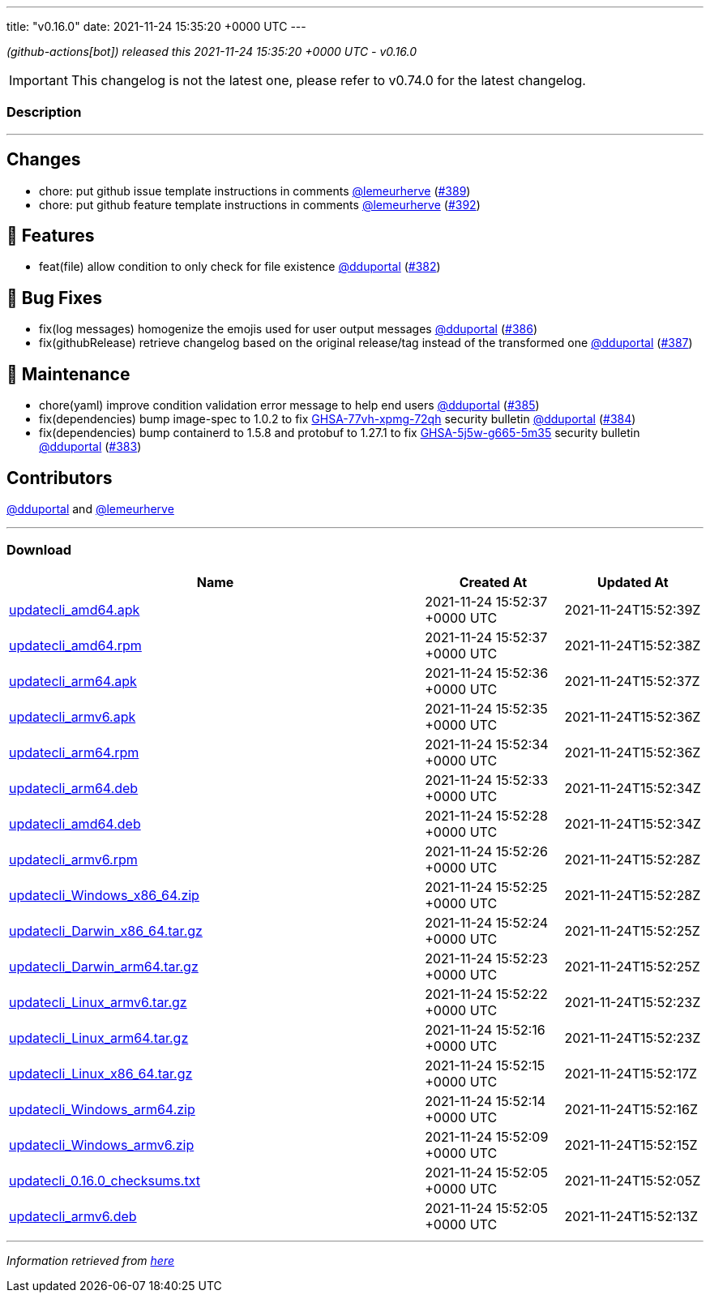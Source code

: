---
title: "v0.16.0"
date: 2021-11-24 15:35:20 +0000 UTC
---

// Disclaimer: this file is generated, do not edit it manually.


__ (github-actions[bot]) released this 2021-11-24 15:35:20 +0000 UTC - v0.16.0__



IMPORTANT: This changelog is not the latest one, please refer to v0.74.0 for the latest changelog.


=== Description

---

++++

<h2>Changes</h2>
<ul>
<li>chore: put github issue template instructions in comments <a class="user-mention notranslate" data-hovercard-type="user" data-hovercard-url="/users/lemeurherve/hovercard" data-octo-click="hovercard-link-click" data-octo-dimensions="link_type:self" href="https://github.com/lemeurherve">@lemeurherve</a> (<a class="issue-link js-issue-link" data-error-text="Failed to load title" data-id="1062265944" data-permission-text="Title is private" data-url="https://github.com/updatecli/updatecli/issues/389" data-hovercard-type="pull_request" data-hovercard-url="/updatecli/updatecli/pull/389/hovercard" href="https://github.com/updatecli/updatecli/pull/389">#389</a>)</li>
<li>chore: put github feature template instructions in comments <a class="user-mention notranslate" data-hovercard-type="user" data-hovercard-url="/users/lemeurherve/hovercard" data-octo-click="hovercard-link-click" data-octo-dimensions="link_type:self" href="https://github.com/lemeurherve">@lemeurherve</a> (<a class="issue-link js-issue-link" data-error-text="Failed to load title" data-id="1062292108" data-permission-text="Title is private" data-url="https://github.com/updatecli/updatecli/issues/392" data-hovercard-type="pull_request" data-hovercard-url="/updatecli/updatecli/pull/392/hovercard" href="https://github.com/updatecli/updatecli/pull/392">#392</a>)</li>
</ul>
<h2>🚀 Features</h2>
<ul>
<li>feat(file) allow condition to only check for file existence <a class="user-mention notranslate" data-hovercard-type="user" data-hovercard-url="/users/dduportal/hovercard" data-octo-click="hovercard-link-click" data-octo-dimensions="link_type:self" href="https://github.com/dduportal">@dduportal</a> (<a class="issue-link js-issue-link" data-error-text="Failed to load title" data-id="1056635415" data-permission-text="Title is private" data-url="https://github.com/updatecli/updatecli/issues/382" data-hovercard-type="pull_request" data-hovercard-url="/updatecli/updatecli/pull/382/hovercard" href="https://github.com/updatecli/updatecli/pull/382">#382</a>)</li>
</ul>
<h2>🐛 Bug Fixes</h2>
<ul>
<li>fix(log messages) homogenize the emojis used for user output messages <a class="user-mention notranslate" data-hovercard-type="user" data-hovercard-url="/users/dduportal/hovercard" data-octo-click="hovercard-link-click" data-octo-dimensions="link_type:self" href="https://github.com/dduportal">@dduportal</a> (<a class="issue-link js-issue-link" data-error-text="Failed to load title" data-id="1059182154" data-permission-text="Title is private" data-url="https://github.com/updatecli/updatecli/issues/386" data-hovercard-type="pull_request" data-hovercard-url="/updatecli/updatecli/pull/386/hovercard" href="https://github.com/updatecli/updatecli/pull/386">#386</a>)</li>
<li>fix(githubRelease) retrieve changelog based on the original release/tag instead of the transformed one <a class="user-mention notranslate" data-hovercard-type="user" data-hovercard-url="/users/dduportal/hovercard" data-octo-click="hovercard-link-click" data-octo-dimensions="link_type:self" href="https://github.com/dduportal">@dduportal</a> (<a class="issue-link js-issue-link" data-error-text="Failed to load title" data-id="1059367263" data-permission-text="Title is private" data-url="https://github.com/updatecli/updatecli/issues/387" data-hovercard-type="pull_request" data-hovercard-url="/updatecli/updatecli/pull/387/hovercard" href="https://github.com/updatecli/updatecli/pull/387">#387</a>)</li>
</ul>
<h2>🧰 Maintenance</h2>
<ul>
<li>chore(yaml) improve condition validation error message to help end users <a class="user-mention notranslate" data-hovercard-type="user" data-hovercard-url="/users/dduportal/hovercard" data-octo-click="hovercard-link-click" data-octo-dimensions="link_type:self" href="https://github.com/dduportal">@dduportal</a> (<a class="issue-link js-issue-link" data-error-text="Failed to load title" data-id="1059175371" data-permission-text="Title is private" data-url="https://github.com/updatecli/updatecli/issues/385" data-hovercard-type="pull_request" data-hovercard-url="/updatecli/updatecli/pull/385/hovercard" href="https://github.com/updatecli/updatecli/pull/385">#385</a>)</li>
<li>fix(dependencies) bump image-spec to 1.0.2 to fix <a title="GHSA-77vh-xpmg-72qh" data-hovercard-type="advisory" data-hovercard-url="/advisories/GHSA-77vh-xpmg-72qh/hovercard" href="https://github.com/advisories/GHSA-77vh-xpmg-72qh">GHSA-77vh-xpmg-72qh</a> security bulletin <a class="user-mention notranslate" data-hovercard-type="user" data-hovercard-url="/users/dduportal/hovercard" data-octo-click="hovercard-link-click" data-octo-dimensions="link_type:self" href="https://github.com/dduportal">@dduportal</a> (<a class="issue-link js-issue-link" data-error-text="Failed to load title" data-id="1059174885" data-permission-text="Title is private" data-url="https://github.com/updatecli/updatecli/issues/384" data-hovercard-type="pull_request" data-hovercard-url="/updatecli/updatecli/pull/384/hovercard" href="https://github.com/updatecli/updatecli/pull/384">#384</a>)</li>
<li>fix(dependencies) bump containerd to 1.5.8 and protobuf to 1.27.1 to fix <a title="GHSA-5j5w-g665-5m35" data-hovercard-type="advisory" data-hovercard-url="/advisories/GHSA-5j5w-g665-5m35/hovercard" href="https://github.com/advisories/GHSA-5j5w-g665-5m35">GHSA-5j5w-g665-5m35</a> security bulletin <a class="user-mention notranslate" data-hovercard-type="user" data-hovercard-url="/users/dduportal/hovercard" data-octo-click="hovercard-link-click" data-octo-dimensions="link_type:self" href="https://github.com/dduportal">@dduportal</a> (<a class="issue-link js-issue-link" data-error-text="Failed to load title" data-id="1059174476" data-permission-text="Title is private" data-url="https://github.com/updatecli/updatecli/issues/383" data-hovercard-type="pull_request" data-hovercard-url="/updatecli/updatecli/pull/383/hovercard" href="https://github.com/updatecli/updatecli/pull/383">#383</a>)</li>
</ul>
<h2>Contributors</h2>
<p><a class="user-mention notranslate" data-hovercard-type="user" data-hovercard-url="/users/dduportal/hovercard" data-octo-click="hovercard-link-click" data-octo-dimensions="link_type:self" href="https://github.com/dduportal">@dduportal</a> and <a class="user-mention notranslate" data-hovercard-type="user" data-hovercard-url="/users/lemeurherve/hovercard" data-octo-click="hovercard-link-click" data-octo-dimensions="link_type:self" href="https://github.com/lemeurherve">@lemeurherve</a></p>

++++

---



=== Download

[cols="3,1,1" options="header" frame="all" grid="rows"]
|===
| Name | Created At | Updated At

| link:https://github.com/updatecli/updatecli/releases/download/v0.16.0/updatecli_amd64.apk[updatecli_amd64.apk] | 2021-11-24 15:52:37 +0000 UTC | 2021-11-24T15:52:39Z

| link:https://github.com/updatecli/updatecli/releases/download/v0.16.0/updatecli_amd64.rpm[updatecli_amd64.rpm] | 2021-11-24 15:52:37 +0000 UTC | 2021-11-24T15:52:38Z

| link:https://github.com/updatecli/updatecli/releases/download/v0.16.0/updatecli_arm64.apk[updatecli_arm64.apk] | 2021-11-24 15:52:36 +0000 UTC | 2021-11-24T15:52:37Z

| link:https://github.com/updatecli/updatecli/releases/download/v0.16.0/updatecli_armv6.apk[updatecli_armv6.apk] | 2021-11-24 15:52:35 +0000 UTC | 2021-11-24T15:52:36Z

| link:https://github.com/updatecli/updatecli/releases/download/v0.16.0/updatecli_arm64.rpm[updatecli_arm64.rpm] | 2021-11-24 15:52:34 +0000 UTC | 2021-11-24T15:52:36Z

| link:https://github.com/updatecli/updatecli/releases/download/v0.16.0/updatecli_arm64.deb[updatecli_arm64.deb] | 2021-11-24 15:52:33 +0000 UTC | 2021-11-24T15:52:34Z

| link:https://github.com/updatecli/updatecli/releases/download/v0.16.0/updatecli_amd64.deb[updatecli_amd64.deb] | 2021-11-24 15:52:28 +0000 UTC | 2021-11-24T15:52:34Z

| link:https://github.com/updatecli/updatecli/releases/download/v0.16.0/updatecli_armv6.rpm[updatecli_armv6.rpm] | 2021-11-24 15:52:26 +0000 UTC | 2021-11-24T15:52:28Z

| link:https://github.com/updatecli/updatecli/releases/download/v0.16.0/updatecli_Windows_x86_64.zip[updatecli_Windows_x86_64.zip] | 2021-11-24 15:52:25 +0000 UTC | 2021-11-24T15:52:28Z

| link:https://github.com/updatecli/updatecli/releases/download/v0.16.0/updatecli_Darwin_x86_64.tar.gz[updatecli_Darwin_x86_64.tar.gz] | 2021-11-24 15:52:24 +0000 UTC | 2021-11-24T15:52:25Z

| link:https://github.com/updatecli/updatecli/releases/download/v0.16.0/updatecli_Darwin_arm64.tar.gz[updatecli_Darwin_arm64.tar.gz] | 2021-11-24 15:52:23 +0000 UTC | 2021-11-24T15:52:25Z

| link:https://github.com/updatecli/updatecli/releases/download/v0.16.0/updatecli_Linux_armv6.tar.gz[updatecli_Linux_armv6.tar.gz] | 2021-11-24 15:52:22 +0000 UTC | 2021-11-24T15:52:23Z

| link:https://github.com/updatecli/updatecli/releases/download/v0.16.0/updatecli_Linux_arm64.tar.gz[updatecli_Linux_arm64.tar.gz] | 2021-11-24 15:52:16 +0000 UTC | 2021-11-24T15:52:23Z

| link:https://github.com/updatecli/updatecli/releases/download/v0.16.0/updatecli_Linux_x86_64.tar.gz[updatecli_Linux_x86_64.tar.gz] | 2021-11-24 15:52:15 +0000 UTC | 2021-11-24T15:52:17Z

| link:https://github.com/updatecli/updatecli/releases/download/v0.16.0/updatecli_Windows_arm64.zip[updatecli_Windows_arm64.zip] | 2021-11-24 15:52:14 +0000 UTC | 2021-11-24T15:52:16Z

| link:https://github.com/updatecli/updatecli/releases/download/v0.16.0/updatecli_Windows_armv6.zip[updatecli_Windows_armv6.zip] | 2021-11-24 15:52:09 +0000 UTC | 2021-11-24T15:52:15Z

| link:https://github.com/updatecli/updatecli/releases/download/v0.16.0/updatecli_0.16.0_checksums.txt[updatecli_0.16.0_checksums.txt] | 2021-11-24 15:52:05 +0000 UTC | 2021-11-24T15:52:05Z

| link:https://github.com/updatecli/updatecli/releases/download/v0.16.0/updatecli_armv6.deb[updatecli_armv6.deb] | 2021-11-24 15:52:05 +0000 UTC | 2021-11-24T15:52:13Z

|===


---

__Information retrieved from link:https://github.com/updatecli/updatecli/releases/tag/v0.16.0[here]__

